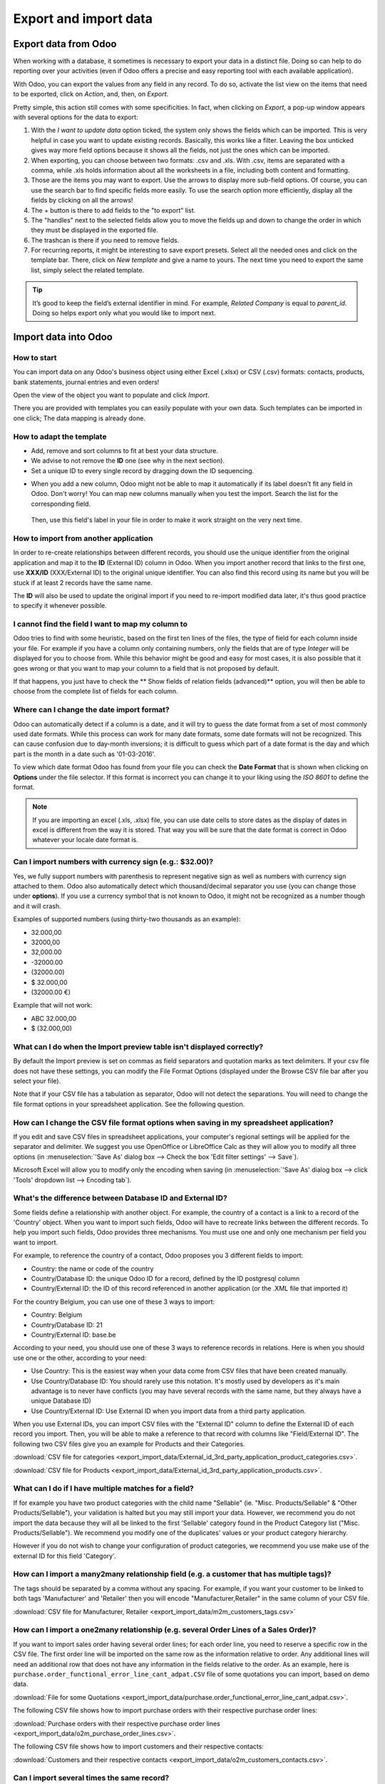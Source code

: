 ======================
Export and import data
======================

.. _export-data:

Export data from Odoo
=====================

When working with a database, it sometimes is necessary to export your data in a distinct file.
Doing so can help to do reporting over your activities (even if Odoo offers a precise and easy
reporting tool with each available application).

With Odoo, you can export the values from any field in any record. To do so,
activate the list view on the items that need to be exported, click on *Action*, and, then,
on *Export*.

.. image:: export_import_data/list-view-export.png
   :align: center
   :alt: view of the different things to enable/click to export data

Pretty simple, this action still comes with some specificities. In fact,
when clicking on *Export*, a pop-up window appears with several
options for the data to export:

.. image:: export_import_data/export-data-overview.png
   :align: center
   :alt: overview of all the options to take into account when exporting data in Odoo

#. With the *I want to update data* option ticked, the system only
   shows the fields which can be imported. This is very helpful in
   case you want to update existing records. Basically, this works
   like a filter. Leaving the box unticked gives way more field
   options because it shows all the fields, not just the ones which
   can be imported.
#. When exporting, you can choose between two formats: .csv and .xls.
   With .csv, items are separated with a comma, while .xls holds information about all the
   worksheets in a file, including both content and formatting.
#. Those are the items you may want to export. Use the arrows to display
   more sub-field options. Of course, you can use the search bar to
   find specific fields more easily. To use the search option more
   efficiently, display all the fields by clicking on all the
   arrows!
#. The + button is there to add fields to the "to export" list.
#. The "handles" next to the selected fields allow you to move the fields up and down to
   change the order in which they must be displayed in the exported
   file.
#. The trashcan is there if you need to remove fields.
#. For recurring reports, it might be interesting to save export presets.
   Select all the needed ones and click on the template bar.
   There, click on *New template* and give a name to yours. The
   next time you need to export the same list, simply select the
   related template.

.. tip::
   It’s good to keep the field’s external identifier in mind. For example,
   *Related Company* is equal to *parent_id*. Doing so helps export
   only what you would like to import next.

.. _import-data:

Import data into Odoo
=====================

How to start
------------

You can import data on any Odoo's business object using either Excel
(.xlsx) or CSV (.csv) formats:
contacts, products, bank statements, journal entries and even orders!

Open the view of the object you want to populate and click *Import*.

.. image:: export_import_data/import_button.png
   :align: center

There you are provided with templates you can easily populate
with your own data. Such templates can be imported in one click;
The data mapping is already done.

How to adapt the template
-------------------------

* Add, remove and sort columns to fit at best your data structure.
* We advise to not remove the **ID** one (see why in the next section).
* Set a unique ID to every single record by dragging down the ID sequencing.

.. image:: export_import_data/dragdown.gif
   :align: center

* When you add a new column, Odoo might not be able to map it automatically if its
  label doesn't fit any field in Odoo. Don't worry! You can map
  new columns manually when you test the import. Search the list for the
  corresponding field.

    .. image:: export_import_data/field_list.png
       :align: center

  Then, use this field's label in your file in order to make it work
  straight on the very next time.

How to import from another application
--------------------------------------

In order to re-create relationships between different records,
you should use the unique identifier from the original application
and map it to the **ID** (External ID) column in Odoo.
When you import another record that links to the first one,
use **XXX/ID** (XXX/External ID) to the original unique identifier.
You can also find this record using its name but you will be stuck
if at least 2 records have the same name.

The **ID** will also be used to update the original import
if you need to re-import modified data later,
it's thus good practice to specify it whenever possible.


I cannot find the field I want to map my column to
--------------------------------------------------

Odoo tries to find with some heuristic, based on the first ten lines of
the files, the type of field for each column inside your file.
For example if you have a column only containing numbers,
only the fields that are of type *Integer* will be displayed for you
to choose from.
While this behavior might be good and easy for most cases,
it is also possible that it goes wrong or that you want to
map your column to a field that is not proposed by default.

If that happens, you just have to check the
** Show fields of relation fields (advanced)** option,
you will then be able to choose from the complete list of fields for each column.

.. image:: export_import_data/field_list.png
   :align: center

Where can I change the date import format?
------------------------------------------

Odoo can automatically detect if a column is a date, and it will try to guess the date format from a
set of most commonly used date formats. While this process can work for many date formats, some date
formats will not be recognized. This can cause confusion due to day-month inversions; it is
difficult to guess which part of a date format is the day and which part is the month in a date such
as '01-03-2016'.

To view which date format Odoo has found from your file you can check the **Date Format** that is
shown when clicking on **Options** under the file selector. If this format is incorrect you can
change it to your liking using the *ISO 8601* to define the format.

.. note::
   If you are importing an excel (.xls, .xlsx) file, you can use date cells to store dates as the
   display of dates in excel is different from the way it is stored. That way you will be sure that
   the date format is correct in Odoo whatever your locale date format is.

Can I import numbers with currency sign (e.g.: $32.00)?
-------------------------------------------------------

Yes, we fully support numbers with parenthesis to represent negative sign as well as numbers with
currency sign attached to them. Odoo also automatically detect which thousand/decimal separator you
use (you can change those under **options**). If you use a currency symbol that is not known to
Odoo, it might not be recognized as a number though and it will crash.

Examples of supported numbers (using thirty-two thousands as an example):

- 32.000,00
- 32000,00
- 32,000.00
- -32000.00
- (32000.00)
- $ 32.000,00
- (32000.00 €)

Example that will not work:

- ABC 32.000,00
- $ (32.000,00)

What can I do when the Import preview table isn't displayed correctly?
----------------------------------------------------------------------

By default the Import preview is set on commas as field separators and quotation marks as text
delimiters. If your csv file does not have these settings, you can modify the File Format Options
(displayed under the Browse CSV file bar after you select your file).

Note that if your CSV file has a tabulation as separator, Odoo will not detect the separations. You
will need to change the file format options in your spreadsheet application. See the following
question.

How can I change the CSV file format options when saving in my spreadsheet application?
---------------------------------------------------------------------------------------

If you edit and save CSV files in spreadsheet applications, your computer's regional settings will
be applied for the separator and delimiter. We suggest you use OpenOffice or LibreOffice Calc as
they will allow you to modify all three options (in :menuselection:`'Save As' dialog box --> Check the
box 'Edit filter settings' --> Save`).

Microsoft Excel will allow you to modify only the encoding when saving (in :menuselection:`'Save As'
dialog box --> click 'Tools' dropdown list --> Encoding tab`).

What's the difference between Database ID and External ID?
----------------------------------------------------------

Some fields define a relationship with another object. For example, the country of a contact is a
link to a record of the 'Country' object. When you want to import such fields, Odoo will have to
recreate links between the different records. To help you import such fields, Odoo provides three
mechanisms. You must use one and only one mechanism per field you want to import.

For example, to reference the country of a contact, Odoo proposes you 3 different fields to import:

- Country: the name or code of the country
- Country/Database ID: the unique Odoo ID for a record, defined by the ID postgresql column
- Country/External ID: the ID of this record referenced in another application (or the .XML file
  that imported it)

For the country Belgium, you can use one of these 3 ways to import:

- Country: Belgium
- Country/Database ID: 21
- Country/External ID: base.be

According to your need, you should use one of these 3 ways to reference records in relations. Here
is when you should use one or the other, according to your need:

- Use Country: This is the easiest way when your data come from CSV files that have been created
  manually.
- Use Country/Database ID: You should rarely use this notation. It's mostly used by developers as
  it's main advantage is to never have conflicts (you may have several records with the same name,
  but they always have a unique Database ID)
- Use Country/External ID: Use External ID when you import data from a third party application.

When you use External IDs, you can import CSV files with the "External ID" column to define the
External ID of each record you import. Then, you will be able to make a reference to that record
with columns like "Field/External ID". The following two CSV files give you an example for Products
and their Categories.

:download:`CSV file for categories
<export_import_data/External_id_3rd_party_application_product_categories.csv>`.

:download:`CSV file for Products
<export_import_data/External_id_3rd_party_application_products.csv>`.

What can I do if I have multiple matches for a field?
-----------------------------------------------------

If for example you have two product categories with the child name "Sellable" (ie. "Misc.
Products/Sellable" & "Other Products/Sellable"), your validation is halted but you may still import
your data. However, we recommend you do not import the data because they will all be linked to the
first 'Sellable' category found in the Product Category list ("Misc. Products/Sellable"). We
recommend you modify one of the duplicates' values or your product category hierarchy.

However if you do not wish to change your configuration of product categories, we recommend you use
make use of the external ID for this field 'Category'.

How can I import a many2many relationship field (e.g. a customer that has multiple tags)?
-----------------------------------------------------------------------------------------

The tags should be separated by a comma without any spacing. For example, if you want your customer
to be linked to both tags 'Manufacturer' and 'Retailer' then you will encode "Manufacturer,Retailer"
in the same column of your CSV file.

:download:`CSV file for Manufacturer, Retailer <export_import_data/m2m_customers_tags.csv>`


How can I import a one2many relationship (e.g. several Order Lines of a Sales Order)?
-------------------------------------------------------------------------------------

If you want to import sales order having several order lines; for each order line, you need to
reserve a specific row in the CSV file. The first order line will be imported on the same row as the
information relative to order. Any additional lines will need an additional row that does not have
any information in the fields relative to the order. As an example, here is
``purchase.order_functional_error_line_cant_adpat.CSV`` file of some quotations you can import,
based on demo data.

:download:`File for some Quotations <export_import_data/purchase.order_functional_error_line_cant_adpat.csv>`.

The following CSV file shows how to import purchase orders with their respective purchase order
lines:

:download:`Purchase orders with their respective purchase order lines <export_import_data/o2m_purchase_order_lines.csv>`.

The following CSV file shows how to import customers and their respective contacts:

:download:`Customers and their respective contacts <export_import_data/o2m_customers_contacts.csv>`.

Can I import several times the same record?
-------------------------------------------

If you import a file that contains one of the column "External ID" or "Database ID", records that
have already been imported will be modified instead of being created. This is very useful as it
allows you to import several times the same CSV file while having made some changes in between two
imports. Odoo will take care of creating or modifying each record depending if it's new or not.

This feature allows you to use the Import/Export tool of Odoo to modify a batch of records in your
favorite spreadsheet application.

What happens if I do not provide a value for a specific field?
--------------------------------------------------------------

If you do not set all fields in your CSV file, Odoo will assign the default value for every non
defined fields. But if you set fields with empty values in your CSV file, Odoo will set the EMPTY
value in the field, instead of assigning the default value.

How to export/import different tables from an SQL application to Odoo?
----------------------------------------------------------------------

If you need to import data from different tables, you will have to recreate relations between
records belonging to different tables. (e.g. if you import companies and persons, you will have to
recreate the link between each person and the company they work for).

To manage relations between tables, you can use the "External ID" facilities of Odoo. The "External
ID" of a record is the unique identifier of this record in another application. This "External ID"
must be unique across all the records of all objects, so it's a good practice to prefix this
"External ID" with the name of the application or table. (like 'company_1', 'person_1' instead of
'1')

As an example, suppose you have a SQL database with two tables you want to import: companies and
persons. Each person belong to one company, so you will have to recreate the link between a person
and the company he work for. (If you want to test this example, here is a :download:`dump of such a
PostgreSQL database <export_import_data/database_import_test.sql>`)

We will first export all companies and their "External ID". In PSQL, write the following command:

.. code-block:: sh

   > copy (select 'company_'||id as "External ID",company_name as "Name",'True' as "Is a Company" from companies) TO '/tmp/company.csv' with CSV HEADER;

This SQL command will create the following CSV file:

.. code-block:: text

   External ID,Name,Is a Company
   company_1,Bigees,True
   company_2,Organi,True
   company_3,Boum,True

To create the CSV file for persons, linked to companies, we will use the following SQL command in PSQL:

.. code-block:: sh

    > copy (select 'person_'||id as "External ID",person_name as "Name",'False' as "Is a Company",'company_'||company_id as "Related Company/External ID" from persons) TO '/tmp/person.csv' with CSV

It will produce the following CSV file:

.. code-block:: text

   External ID,Name,Is a Company,Related Company/External ID
   person_1,Fabien,False,company_1
   person_2,Laurence,False,company_1
   person_3,Eric,False,company_2
   person_4,Ramsy,False,company_3

As you can see in this file, Fabien and Laurence are working for the Bigees company (company_1) and
Eric is working for the Organi company. The relation between persons and companies is done using the
External ID of the companies. We had to prefix the "External ID" by the name of the table to avoid a
conflict of ID between persons and companies (person_1 and company_1 who shared the same ID 1 in the
original database).

The two files produced are ready to be imported in Odoo without any modifications. After having
imported these two CSV files, you will have 4 contacts and 3 companies. (the firsts two contacts are
linked to the first company). You must first import the companies and then the persons.

How to adapt an import template
===============================

Import templates are provided in the import tool of the most common data to
import (contacts, products, bank statements, etc.).
You can open them with any spreadsheets software (Microsoft Office,
OpenOffice, Google Drive, etc.).

How to customize the file
-------------------------

* Remove columns you don't need. We advise to not remove the *ID* one (see
  why here below).
* Set a unique ID to every single record by dragging down the ID sequencing.

  .. image:: export_import_data/dragdown.gif
     :align: center

* When you add a new column, Odoo might not be able to map it automatically if its
  label doesn't fit any field of the system.
  If so, find the corresponding field using the search.

    .. image:: export_import_data/field_list.png
       :align: center

  Then, use the label you found in your import template in order to make it work
  straight away the very next time you try to import.

Why an "ID" column
------------------

The **ID** (External ID) is an unique identifier for the line item.
Feel free to use the one of your previous software to ease the transition to Odoo.

Setting an ID is not mandatory when importing but it helps in many cases:

* Update imports: you can import the same file several times without creating duplicates;
* Import relation fields (see here below).

How to import relation fields
-----------------------------

An Odoo object is always related to many other objects (e.g. a product is linked
to product categories, attributes, vendors, etc.). To import those relations you need to
import the records of the related object first from their own list menu.

You can do it using either the name of the related record or its ID. The ID is expected when
two records have the same name. In such a case add " / ID" at the end of the column title
(e.g. for product attributes: Product Attributes / Attribute / ID).